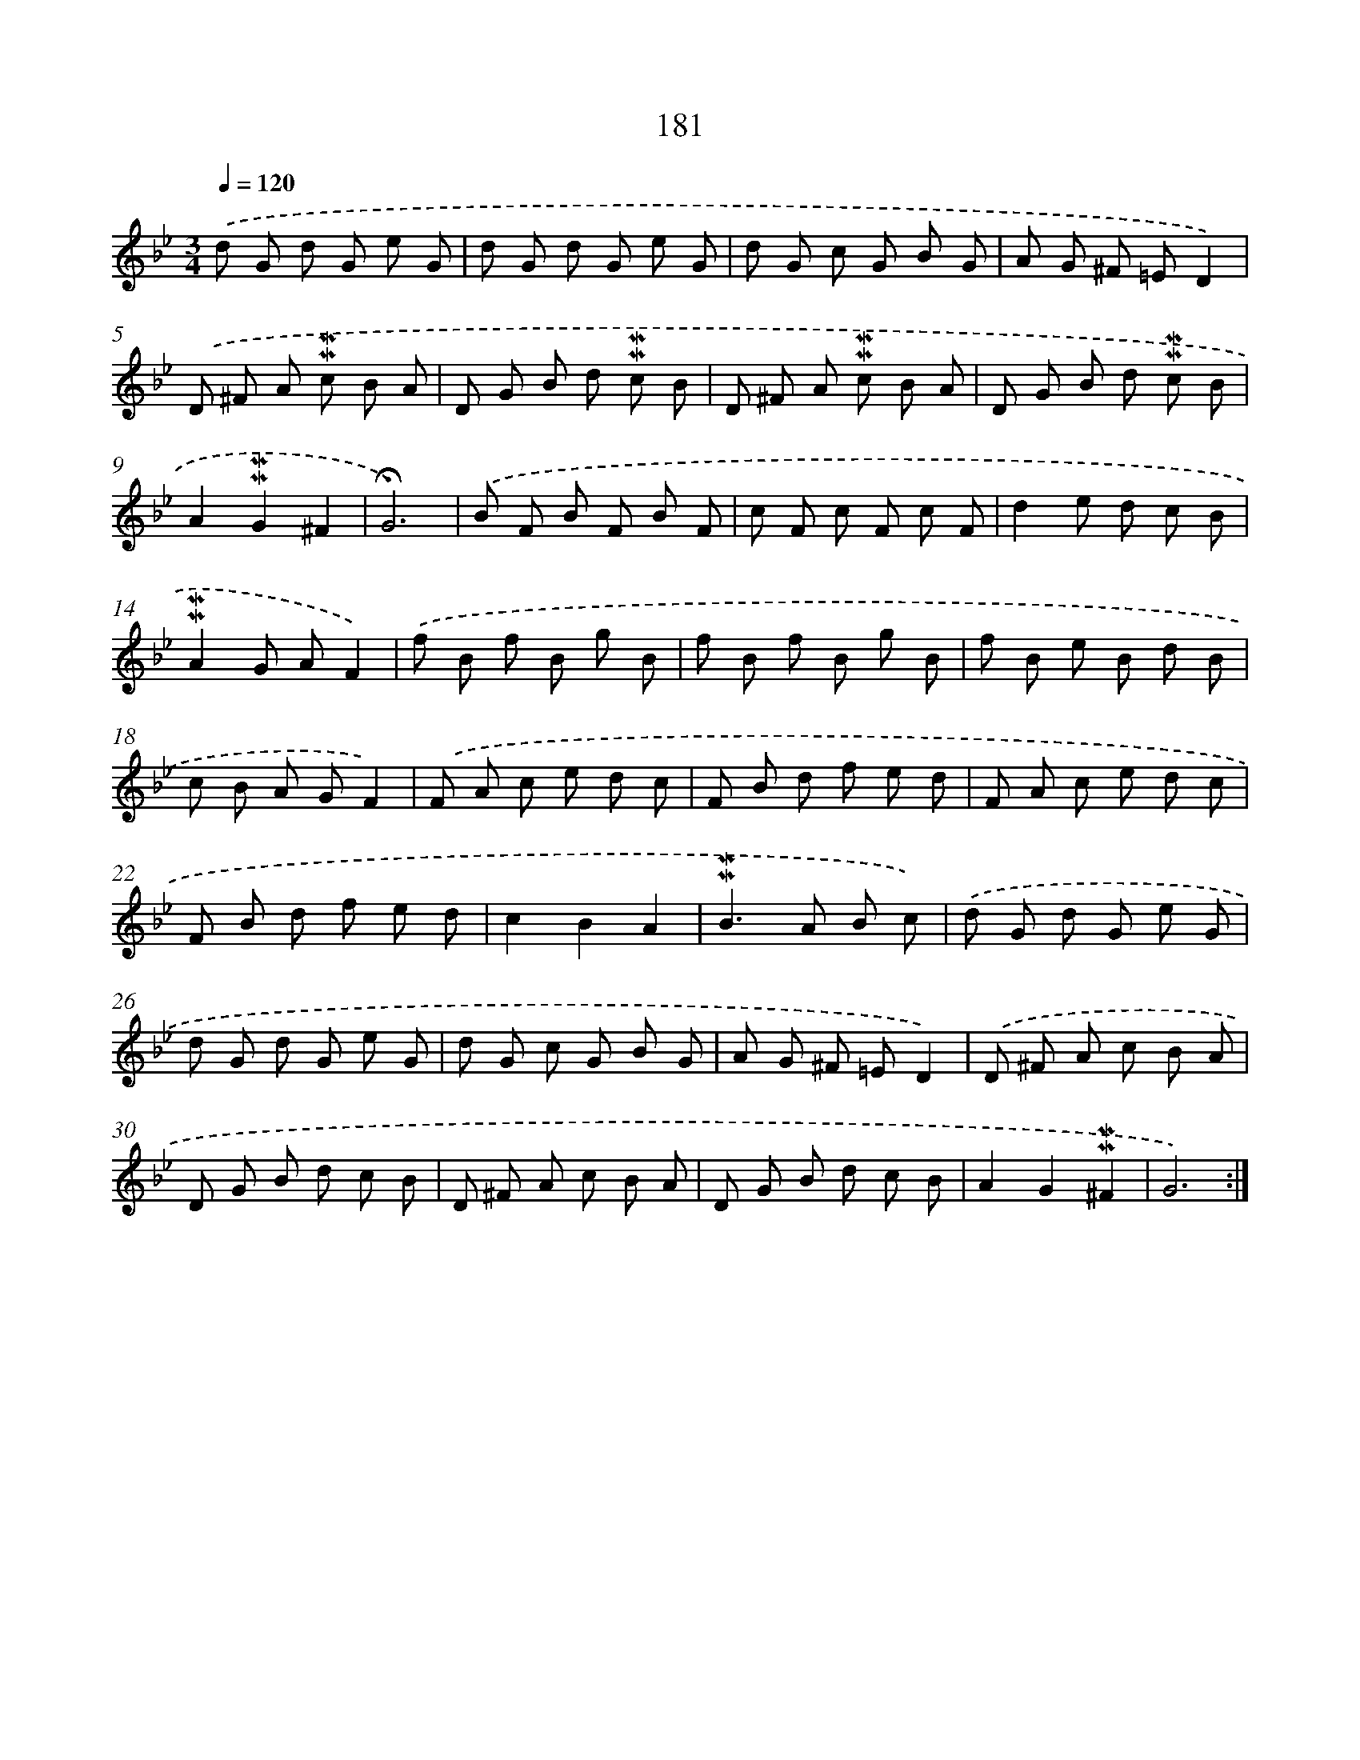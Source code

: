 X: 10418
T: 181
%%abc-version 2.0
%%abcx-abcm2ps-target-version 5.9.1 (29 Sep 2008)
%%abc-creator hum2abc beta
%%abcx-conversion-date 2018/11/01 14:37:05
%%humdrum-veritas 3739933854
%%humdrum-veritas-data 759493796
%%continueall 1
%%barnumbers 0
L: 1/8
M: 3/4
Q: 1/4=120
K: Bb clef=treble
.('d G d G e G |
d G d G e G |
d G c G B G |
A G ^F =ED2) |
.('D ^F A !mordent!!mordent!c B A |
D G B d !mordent!!mordent!c B |
D ^F A !mordent!!mordent!c B A |
D G B d !mordent!!mordent!c B |
A2!mordent!!mordent!G2^F2 |
!fermata!G6) |
.('B F B F B F |
c F c F c F |
d2e d c B |
!mordent!!mordent!A2G AF2) |
.('f B f B g B |
f B f B g B |
f B e B d B |
c B A GF2) |
.('F A c e d c |
F B d f e d |
F A c e d c |
F B d f e d |
c2B2A2 |
!mordent!!mordent!B2>A2 B c) |
.('d G d G e G |
d G d G e G |
d G c G B G |
A G ^F =ED2) |
.('D ^F A c B A |
D G B d c B |
D ^F A c B A |
D G B d c B |
A2G2!mordent!!mordent!^F2 |
G6) :|]
